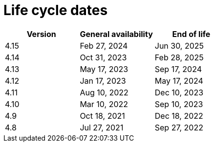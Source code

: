 // Module included in the following assemblies:
//
// * rosa_architecture/rosa_policy_service_definition/rosa-life-cycle.adoc
// * rosa_architecture/rosa_policy_service_definition/rosa-hcp-life-cycle.adoc
// * osd_architecture/osd_policy/osd-life-cycle.adoc

ifeval::["{context}" == "rosa-hcp-life-cycle"]
:rosa-with-hcp:
endif::[]

[id="sd-life-cycle-dates_{context}"]
= Life cycle dates

[options="header"]
|===
|Version    |General availability   |End of life
ifdef::rosa-with-hcp[]
|4.15       |Feb 27, 2024           |Jun 30, 2025
|4.14       |Dec 4, 2023            |Feb 28, 2025
endif::rosa-with-hcp[]
ifndef::rosa-with-hcp[]
|4.15       |Feb 27, 2024           |Jun 30, 2025
|4.14       |Oct 31, 2023           |Feb 28, 2025
|4.13       |May 17, 2023           |Sep 17, 2024
|4.12       |Jan 17, 2023           |May 17, 2024
|4.11       |Aug 10, 2022           |Dec 10, 2023
|4.10       |Mar 10, 2022           |Sep 10, 2023
|4.9        |Oct 18, 2021           |Dec 18, 2022
|4.8        |Jul 27, 2021           |Sep 27, 2022
endif::rosa-with-hcp[]
|===

ifeval::["{context}" == "rosa-hcp-life-cycle"]
:!rosa-with-hcp:
endif::[]